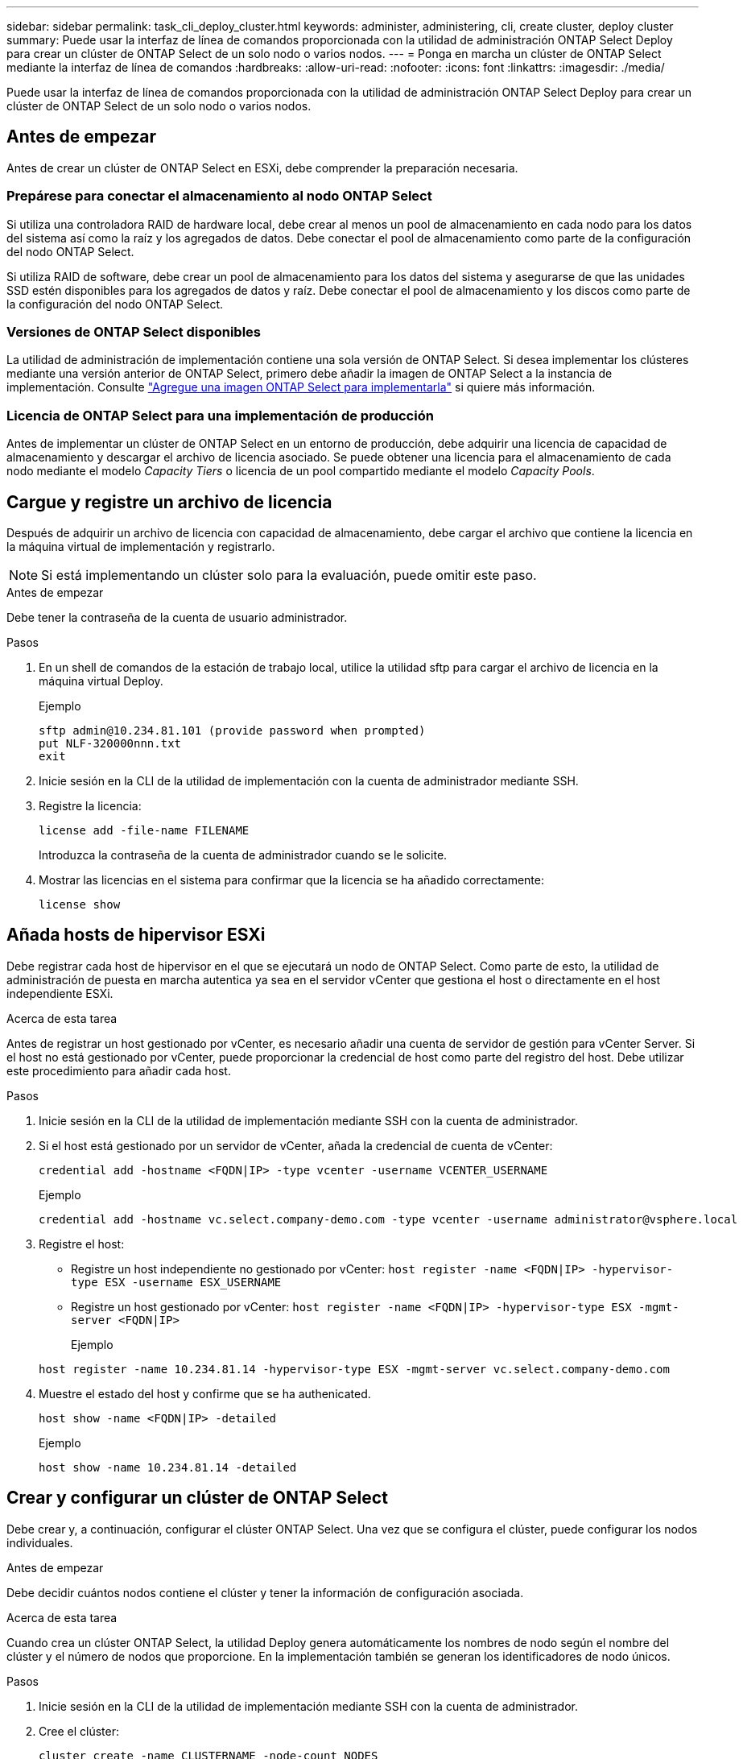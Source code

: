---
sidebar: sidebar 
permalink: task_cli_deploy_cluster.html 
keywords: administer, administering, cli, create cluster, deploy cluster 
summary: Puede usar la interfaz de línea de comandos proporcionada con la utilidad de administración ONTAP Select Deploy para crear un clúster de ONTAP Select de un solo nodo o varios nodos. 
---
= Ponga en marcha un clúster de ONTAP Select mediante la interfaz de línea de comandos
:hardbreaks:
:allow-uri-read: 
:nofooter: 
:icons: font
:linkattrs: 
:imagesdir: ./media/


[role="lead"]
Puede usar la interfaz de línea de comandos proporcionada con la utilidad de administración ONTAP Select Deploy para crear un clúster de ONTAP Select de un solo nodo o varios nodos.



== Antes de empezar

Antes de crear un clúster de ONTAP Select en ESXi, debe comprender la preparación necesaria.



=== Prepárese para conectar el almacenamiento al nodo ONTAP Select

Si utiliza una controladora RAID de hardware local, debe crear al menos un pool de almacenamiento en cada nodo para los datos del sistema así como la raíz y los agregados de datos. Debe conectar el pool de almacenamiento como parte de la configuración del nodo ONTAP Select.

Si utiliza RAID de software, debe crear un pool de almacenamiento para los datos del sistema y asegurarse de que las unidades SSD estén disponibles para los agregados de datos y raíz. Debe conectar el pool de almacenamiento y los discos como parte de la configuración del nodo ONTAP Select.



=== Versiones de ONTAP Select disponibles

La utilidad de administración de implementación contiene una sola versión de ONTAP Select. Si desea implementar los clústeres mediante una versión anterior de ONTAP Select, primero debe añadir la imagen de ONTAP Select a la instancia de implementación. Consulte link:task_cli_deploy_image_add.html["Agregue una imagen ONTAP Select para implementarla"] si quiere más información.



=== Licencia de ONTAP Select para una implementación de producción

Antes de implementar un clúster de ONTAP Select en un entorno de producción, debe adquirir una licencia de capacidad de almacenamiento y descargar el archivo de licencia asociado. Se puede obtener una licencia para el almacenamiento de cada nodo mediante el modelo _Capacity Tiers_ o licencia de un pool compartido mediante el modelo _Capacity Pools_.



== Cargue y registre un archivo de licencia

Después de adquirir un archivo de licencia con capacidad de almacenamiento, debe cargar el archivo que contiene la licencia en la máquina virtual de implementación y registrarlo.


NOTE: Si está implementando un clúster solo para la evaluación, puede omitir este paso.

.Antes de empezar
Debe tener la contraseña de la cuenta de usuario administrador.

.Pasos
. En un shell de comandos de la estación de trabajo local, utilice la utilidad sftp para cargar el archivo de licencia en la máquina virtual Deploy.
+
Ejemplo

+
....
sftp admin@10.234.81.101 (provide password when prompted)
put NLF-320000nnn.txt
exit
....
. Inicie sesión en la CLI de la utilidad de implementación con la cuenta de administrador mediante SSH.
. Registre la licencia:
+
`license add -file-name FILENAME`

+
Introduzca la contraseña de la cuenta de administrador cuando se le solicite.

. Mostrar las licencias en el sistema para confirmar que la licencia se ha añadido correctamente:
+
`license show`





== Añada hosts de hipervisor ESXi

Debe registrar cada host de hipervisor en el que se ejecutará un nodo de ONTAP Select. Como parte de esto, la utilidad de administración de puesta en marcha autentica ya sea en el servidor vCenter que gestiona el host o directamente en el host independiente ESXi.

.Acerca de esta tarea
Antes de registrar un host gestionado por vCenter, es necesario añadir una cuenta de servidor de gestión para vCenter Server. Si el host no está gestionado por vCenter, puede proporcionar la credencial de host como parte del registro del host. Debe utilizar este procedimiento para añadir cada host.

.Pasos
. Inicie sesión en la CLI de la utilidad de implementación mediante SSH con la cuenta de administrador.
. Si el host está gestionado por un servidor de vCenter, añada la credencial de cuenta de vCenter:
+
`credential add -hostname <FQDN|IP> -type vcenter -username VCENTER_USERNAME`

+
Ejemplo

+
....
credential add -hostname vc.select.company-demo.com -type vcenter -username administrator@vsphere.local
....
. Registre el host:
+
** Registre un host independiente no gestionado por vCenter:
`host register -name <FQDN|IP> -hypervisor-type ESX -username ESX_USERNAME`
** Registre un host gestionado por vCenter:
`host register -name <FQDN|IP> -hypervisor-type ESX -mgmt-server <FQDN|IP>`
+
Ejemplo

+
....
host register -name 10.234.81.14 -hypervisor-type ESX -mgmt-server vc.select.company-demo.com
....


. Muestre el estado del host y confirme que se ha authenicated.
+
`host show -name <FQDN|IP> -detailed`

+
Ejemplo

+
....
host show -name 10.234.81.14 -detailed
....




== Crear y configurar un clúster de ONTAP Select

Debe crear y, a continuación, configurar el clúster ONTAP Select. Una vez que se configura el clúster, puede configurar los nodos individuales.

.Antes de empezar
Debe decidir cuántos nodos contiene el clúster y tener la información de configuración asociada.

.Acerca de esta tarea
Cuando crea un clúster ONTAP Select, la utilidad Deploy genera automáticamente los nombres de nodo según el nombre del clúster y el número de nodos que proporcione. En la implementación también se generan los identificadores de nodo únicos.

.Pasos
. Inicie sesión en la CLI de la utilidad de implementación mediante SSH con la cuenta de administrador.
. Cree el clúster:
+
`cluster create -name CLUSTERNAME -node-count NODES`

+
Ejemplo

+
....
cluster create -name test-cluster -node-count 1
....
. Configure el clúster:
+
`cluster modify -name CLUSTERNAME -mgmt-ip IP_ADDRESS -netmask NETMASK -gateway IP_ADDRESS -dns-servers <FQDN|IP>_LIST -dns-domains DOMAIN_LIST`

+
Ejemplo

+
....
cluster modify -name test-cluster -mgmt-ip 10.234.81.20 -netmask 255.255.255.192
-gateway 10.234.81.1 -dns-servers 10.221.220.10 -dnsdomains select.company-demo.com
....
. Muestra la configuración y el estado del clúster:
+
`cluster show -name CLUSTERNAME -detailed`





== Configure un nodo ONTAP Select

Debe configurar cada uno de los nodos en el clúster de ONTAP Select.

.Antes de empezar
Debe tener la información de configuración del nodo. El archivo de licencia del nivel de capacidad debe cargarse e instalarse en la utilidad Deploy.

.Acerca de esta tarea
Debe usar este procedimiento para configurar cada nodo. En este ejemplo, se aplica una licencia de nivel de capacidad al nodo.

.Pasos
. Inicie sesión en la CLI de la utilidad de implementación mediante SSH con la cuenta de administrador.
. Determine los nombres asignados a los nodos del clúster:
+
`node show -cluster-name CLUSTERNAME`

. Seleccione el nodo y realice una configuración básica:
`node modify -name NODENAME -cluster-name CLUSTERNAME -host-name <FQDN|IP> -license-serial-number NUMBER -instance-type TYPE -passthrough-disks false`
+
Ejemplo

+
....
node modify -name test-cluster-01 -cluster-name test-cluster -host-name 10.234.81.14
-license-serial-number 320000nnnn -instance-type small -passthrough-disks false
....
+
La configuración RAID del nodo se indica con el parámetro _passThrough-disks_ . Si utiliza una controladora RAID de hardware local, este valor debe ser FALSE. Si se utiliza RAID de software, este valor debe ser TRUE.

+
Una licencia de nivel de capacidad se usa para el nodo ONTAP Select.

. Mostrar la configuración de red disponible en el host:
+
`host network show -host-name <FQDN|IP> -detailed`

+
Ejemplo

+
....
host network show -host-name 10.234.81.14 -detailed
....
. Realice la configuración de red del nodo:
+
`node modify -name NODENAME -cluster-name CLUSTERNAME -mgmt-ip IP -management-networks NETWORK_NAME -data-networks NETWORK_NAME -internal-network NETWORK_NAME`

+
Al implementar un clúster de un solo nodo, no se necesita una red interna y se debe quitar la red interna.

+
Ejemplo

+
....
node modify -name test-cluster-01 -cluster-name test-cluster -mgmt-ip 10.234.81.21
-management-networks sDOT_Network -data-networks sDOT_Network
....
. Mostrar la configuración del nodo:
+
`node show -name NODENAME -cluster-name CLUSTERNAME -detailed`

+
Ejemplo

+
....
node show -name test-cluster-01 -cluster-name test-cluster -detailed
....




== Conecte el almacenamiento a los nodos ONTAP Select

Debe configurar el almacenamiento que utiliza cada nodo del clúster de ONTAP Select. Cada nodo debe tener asignado siempre al menos un pool de almacenamiento. Cuando se usa software RAID, cada nodo también debe asignarse al menos una unidad de disco.

.Antes de empezar
Se debe crear el pool de almacenamiento con VMware vSphere. Si utiliza RAID de software, también necesita al menos una unidad de disco disponible.

.Acerca de esta tarea
Si utiliza una controladora RAID de hardware local, debe realizar los pasos del 1 al 4. Al utilizar el software RAID, debe realizar los pasos del 1 al 6.

.Pasos
. Inicie sesión en la CLI de la utilidad de implementación mediante SSH con las credenciales de cuenta de administrador.
. Visualice las agrupaciones de almacenamiento disponibles en el host:
+
`host storage pool show -host-name <FQDN|IP>`

+
Ejemplo

+
[listing]
----
host storage pool show -host-name 10.234.81.14
----
+
También se pueden obtener los pools de almacenamiento disponibles mediante VMware vSphere.

. Conecte un pool de almacenamiento disponible al nodo ONTAP Select:
+
`node storage pool attach -name POOLNAME -cluster-name CLUSTERNAME -node-name NODENAME -capacity-limit LIMIT`

+
Si incluye el parámetro -capacity-limit, especifique el valor como GB o TB.

+
Ejemplo

+
[listing]
----
node storage pool attach -name sDOT-02 -cluster-name test-cluster -
node-name test-cluster-01 -capacity-limit 500GB
----
. Muestre los pools de almacenamiento conectados al nodo:
+
`node storage pool show -cluster-name CLUSTERNAME -node-name NODENAME`

+
Ejemplo

+
[listing]
----
node storage pool show -cluster-name test-cluster -node-name testcluster-01
----
. Si utiliza RAID de software, conecte la unidad o las unidades disponibles:
+
`node storage disk attach -node-name NODENAME -cluster-name CLUSTERNAME -disks LIST_OF_DRIVES`

+
Ejemplo

+
[listing]
----
node storage disk attach -node-name NVME_SN-01 -cluster-name NVME_SN -disks 0000:66:00.0 0000:67:00.0 0000:68:00.0
----
. Si utiliza RAID de software, muestre los discos conectados al nodo:
+
`node storage disk show -node-name NODENAME -cluster-name CLUSTERNAME`

+
Ejemplo

+
[listing]
----
node storage disk show -node-name sdot-smicro-009a -cluster-name NVME
----




== Ponga en marcha un clúster de ONTAP Select

Después de configurar el clúster y los nodos, puede implementar el clúster.

.Antes de empezar
Antes de implementar un clúster de varios nodos, debe ejecutar el comprobador de conectividad de red para confirmar la conectividad entre los nodos del clúster en la red interna.

.Pasos
. Inicie sesión en la CLI de la utilidad de implementación mediante SSH con la cuenta de administrador.
. Implemente el clúster de ONTAP Select:
+
`cluster deploy -name CLUSTERNAME`

+
Ejemplo

+
[listing]
----
cluster deploy -name test-cluster
----
+
Introduzca la contraseña que se utilizará para la cuenta de administrador de ONTAP cuando se le solicite.

. Muestre el estado del clúster para determinar cuándo se ha implementado correctamente:
+
`cluster show -name CLUSTERNAME`



.Después de terminar
Debe realizar una copia de seguridad de los datos de configuración de implementación de ONTAP Select.
